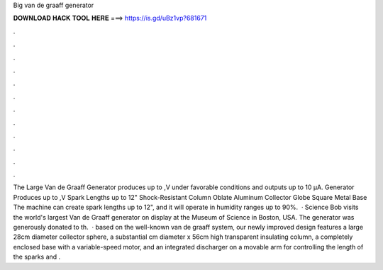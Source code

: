Big van de graaff generator

𝐃𝐎𝐖𝐍𝐋𝐎𝐀𝐃 𝐇𝐀𝐂𝐊 𝐓𝐎𝐎𝐋 𝐇𝐄𝐑𝐄 ===> https://is.gd/uBz1vp?681671

.

.

.

.

.

.

.

.

.

.

.

.

The Large Van de Graaff Generator produces up to ,V under favorable conditions and outputs up to 10 µA. Generator Produces up to ,V Spark Lengths up to 12" Shock-Resistant Column Oblate Aluminum Collector Globe Square Metal Base The machine can create spark lengths up to 12", and it will operate in humidity ranges up to 90%.  · Science Bob visits the world's largest Van de Graaff generator on display at the Museum of Science in Boston, USA. The generator was generously donated to th.  · based on the well-known van de graaff system, our newly improved design features a large 28cm diameter collector sphere, a substantial cm diameter x 56cm high transparent insulating column, a completely enclosed base with a variable-speed motor, and an integrated discharger on a movable arm for controlling the length of the sparks and .